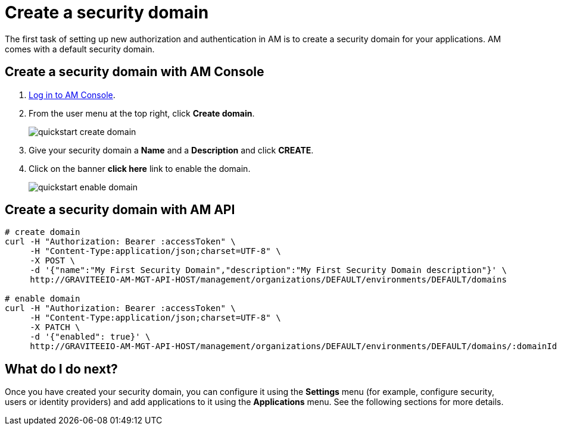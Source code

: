 = Create a security domain

The first task of setting up new authorization and authentication in AM is to create a security domain for your applications.
AM comes with a default security domain.

== Create a security domain with AM Console

. link:/am/current/am_userguide_authentication.html[Log in to AM Console^].
. From the user menu at the top right, click *Create domain*.
+
image::am/current/quickstart-create-domain.png[]
+
. Give your security domain a *Name* and a *Description* and click *CREATE*.
. Click on the banner *click here* link to enable the domain.
+
image::am/current/quickstart-enable-domain.png[]

== Create a security domain with AM API

[source]
----
# create domain
curl -H "Authorization: Bearer :accessToken" \
     -H "Content-Type:application/json;charset=UTF-8" \
     -X POST \
     -d '{"name":"My First Security Domain","description":"My First Security Domain description"}' \
     http://GRAVITEEIO-AM-MGT-API-HOST/management/organizations/DEFAULT/environments/DEFAULT/domains

# enable domain
curl -H "Authorization: Bearer :accessToken" \
     -H "Content-Type:application/json;charset=UTF-8" \
     -X PATCH \
     -d '{"enabled": true}' \
     http://GRAVITEEIO-AM-MGT-API-HOST/management/organizations/DEFAULT/environments/DEFAULT/domains/:domainId
----

== What do I do next?

Once you have created your security domain, you can configure it using the *Settings* menu (for example, configure security, users or identity providers) and add applications to it using the *Applications* menu.
See the following sections for more details.
